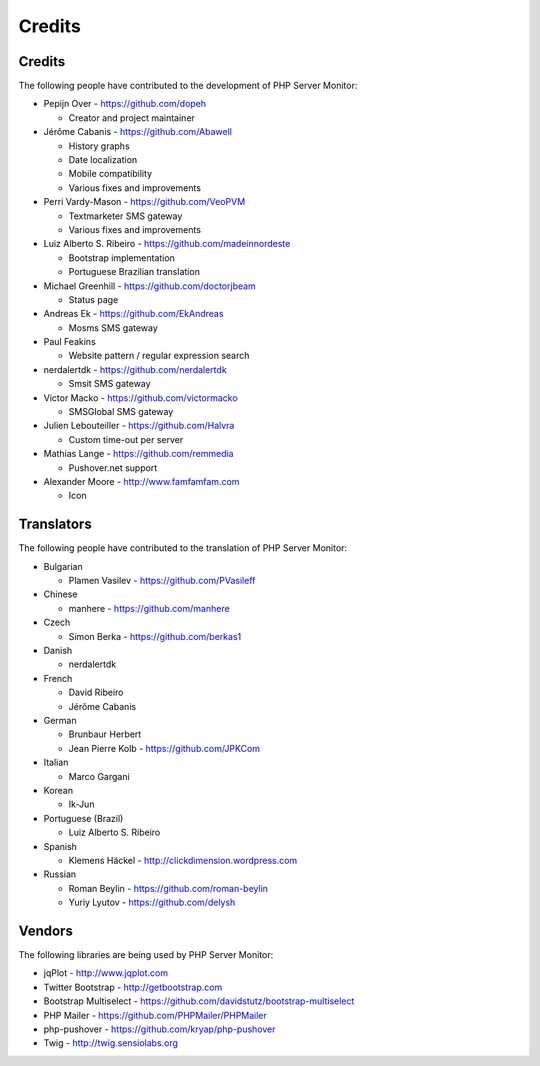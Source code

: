 .. _credits:

Credits
=======


Credits
+++++++

The following people have contributed to the development of PHP Server Monitor:

* Pepijn Over - https://github.com/dopeh

  * Creator and project maintainer

* Jérôme Cabanis - https://github.com/Abawell

  * History graphs
  * Date localization
  * Mobile compatibility
  * Various fixes and improvements

* Perri Vardy-Mason - https://github.com/VeoPVM

  * Textmarketer SMS gateway
  * Various fixes and improvements

* Luiz Alberto S. Ribeiro - https://github.com/madeinnordeste

  * Bootstrap implementation
  * Portuguese Brazilian translation

* Michael Greenhill - https://github.com/doctorjbeam

  * Status page

* Andreas Ek - https://github.com/EkAndreas

  * Mosms SMS gateway

* Paul Feakins

  * Website pattern / regular expression search

* nerdalertdk - https://github.com/nerdalertdk

  * Smsit SMS gateway

* Victor Macko - https://github.com/victormacko

  * SMSGlobal SMS gateway

* Julien Lebouteiller - https://github.com/Halvra

  * Custom time-out per server

* Mathias Lange - https://github.com/remmedia

  * Pushover.net support

* Alexander Moore - http://www.famfamfam.com

  * Icon

Translators
+++++++++++

The following people have contributed to the translation of PHP Server Monitor:

* Bulgarian

  * Plamen Vasilev - https://github.com/PVasileff

* Chinese

  * manhere - https://github.com/manhere

* Czech

  * Simon Berka - https://github.com/berkas1

* Danish

  * nerdalertdk

* French

  * David Ribeiro
  * Jérôme Cabanis

* German

  * Brunbaur Herbert
  * Jean Pierre Kolb - https://github.com/JPKCom

* Italian

  * Marco Gargani

* Korean

  * Ik-Jun

* Portuguese (Brazil)

  * Luiz Alberto S. Ribeiro

* Spanish

  * Klemens Häckel - http://clickdimension.wordpress.com

* Russian

  * Roman Beylin - https://github.com/roman-beylin
  * Yuriy Lyutov - https://github.com/delysh


Vendors
+++++++

The following libraries are being used by PHP Server Monitor:

* jqPlot - http://www.jqplot.com
* Twitter Bootstrap - http://getbootstrap.com
* Bootstrap Multiselect - https://github.com/davidstutz/bootstrap-multiselect
* PHP Mailer - https://github.com/PHPMailer/PHPMailer
* php-pushover - https://github.com/kryap/php-pushover
* Twig - http://twig.sensiolabs.org
